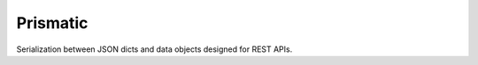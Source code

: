 Prismatic
=========

.. image:: https://circleci.com/gh/adambyrtek/prismatic/tree/master.svg?style=svg
    :target: https://circleci.com/gh/adambyrtek/prismatic/tree/master

Serialization between JSON dicts and data objects designed for REST APIs.
